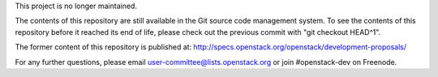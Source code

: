 This project is no longer maintained.

The contents of this repository are still available in the Git
source code management system.  To see the contents of this
repository before it reached its end of life, please check out the
previous commit with "git checkout HEAD^1".

The former content of this repository is published at:
http://specs.openstack.org/openstack/development-proposals/

For any further questions, please email
user-committee@lists.openstack.org or join #openstack-dev on
Freenode.
